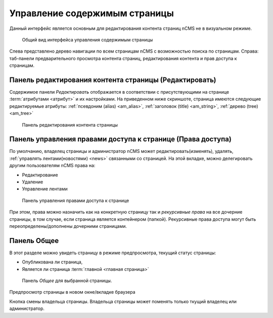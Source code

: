.. _pmgr:

Управление содержимым страницы
==============================

Данный интерфейс является основным для редактирования
контента страниц nCMS не в визуальном режиме.

.. figure:: img/pmgr_img1.png

    Общий вид интерфейса управления содержимым страницы


Слева представлено дерево навигации по всем страницам nCMS с возможностью поиска по страницам.
Справа: таб-панели предварительного просмотра контента страниц, редактирования контента и прав доступа к страницам.

Панель редактирования контента страницы (Редактировать)
-------------------------------------------------------

Содержимое панели `Редактировать` отображается в соответствии
с присутствующими на странице :term:`атрибутами <атрибут>`
и их настройками. На приведенном ниже скриншоте, страница имеются следующие
редактируемые атрибуты: :ref:`псевдоним (alias) <am_alias>`, :ref:`заголовок (title) <am_string>`,
:ref:`дерево (tree) <am_tree>`

.. figure:: img/pmgr_img1.png

    Панель редактирования контента страницы


Панель управления правами доступа к странице (Права доступа)
------------------------------------------------------------

По умолчанию, владелец страницы и администратор nCMS
может редактировать(изменять), удалять, :ref:`управлять лентами(новостями) <news>`
связанными со страницей.
На этой вкладке, можно делегировать другим пользователям nCMS права на:

* Редактирование
* Удаление
* Управление лентами

.. figure:: img/pmgr_img2.png

    Панель управления правами доступа к странице

При этом, права можно назначить как на конкретную страницу так и `рекурсивные права`
на все дочерние страницы, в том случае, если страница является контейнером (папкой).
Рекурсивные права доступа могут
быть переопределены/дополнены дочерними страницами.


Панель Общее
------------

В этот разделе можно увидеть страницу в режиме предпросмотра,
текущий статус страницы:

* Опубликована ли страница,
* Является ли страница :term:`главной <главная страница>`

.. figure:: img/pmgr_img3.png

    Панель `Общее` для выбранной страницы.


.. image:: img/pmgr_img4.png
    :align: left

Предпросмотр страницы в новом окне/вкладке браузера

.. image:: img/pmgr_img5.png
    :align: left

Кнопка смены владельца страницы. Владельца страницы
может поменять только ткущий владелец или администратор.

